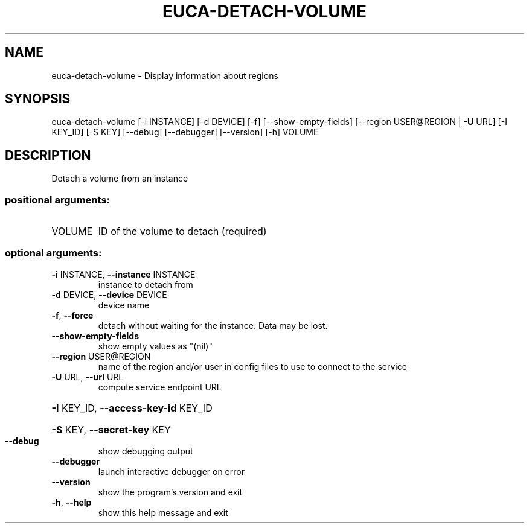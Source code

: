 .\" DO NOT MODIFY THIS FILE!  It was generated by help2man 1.40.12.
.TH EUCA-DETACH-VOLUME "1" "May 2013" "euca2ools 3.0.0" "User Commands"
.SH NAME
euca-detach-volume \- Display information about regions
.SH SYNOPSIS
euca\-detach\-volume [\-i INSTANCE] [\-d DEVICE] [\-f] [\-\-show\-empty\-fields]
[\-\-region USER@REGION | \fB\-U\fR URL] [\-I KEY_ID] [\-S KEY]
[\-\-debug] [\-\-debugger] [\-\-version] [\-h]
VOLUME
.SH DESCRIPTION
Detach a volume from an instance
.SS "positional arguments:"
.TP
VOLUME
ID of the volume to detach (required)
.SS "optional arguments:"
.TP
\fB\-i\fR INSTANCE, \fB\-\-instance\fR INSTANCE
instance to detach from
.TP
\fB\-d\fR DEVICE, \fB\-\-device\fR DEVICE
device name
.TP
\fB\-f\fR, \fB\-\-force\fR
detach without waiting for the instance. Data may be
lost.
.TP
\fB\-\-show\-empty\-fields\fR
show empty values as "(nil)"
.TP
\fB\-\-region\fR USER@REGION
name of the region and/or user in config files to use
to connect to the service
.TP
\fB\-U\fR URL, \fB\-\-url\fR URL
compute service endpoint URL
.HP
\fB\-I\fR KEY_ID, \fB\-\-access\-key\-id\fR KEY_ID
.HP
\fB\-S\fR KEY, \fB\-\-secret\-key\fR KEY
.TP
\fB\-\-debug\fR
show debugging output
.TP
\fB\-\-debugger\fR
launch interactive debugger on error
.TP
\fB\-\-version\fR
show the program's version and exit
.TP
\fB\-h\fR, \fB\-\-help\fR
show this help message and exit
